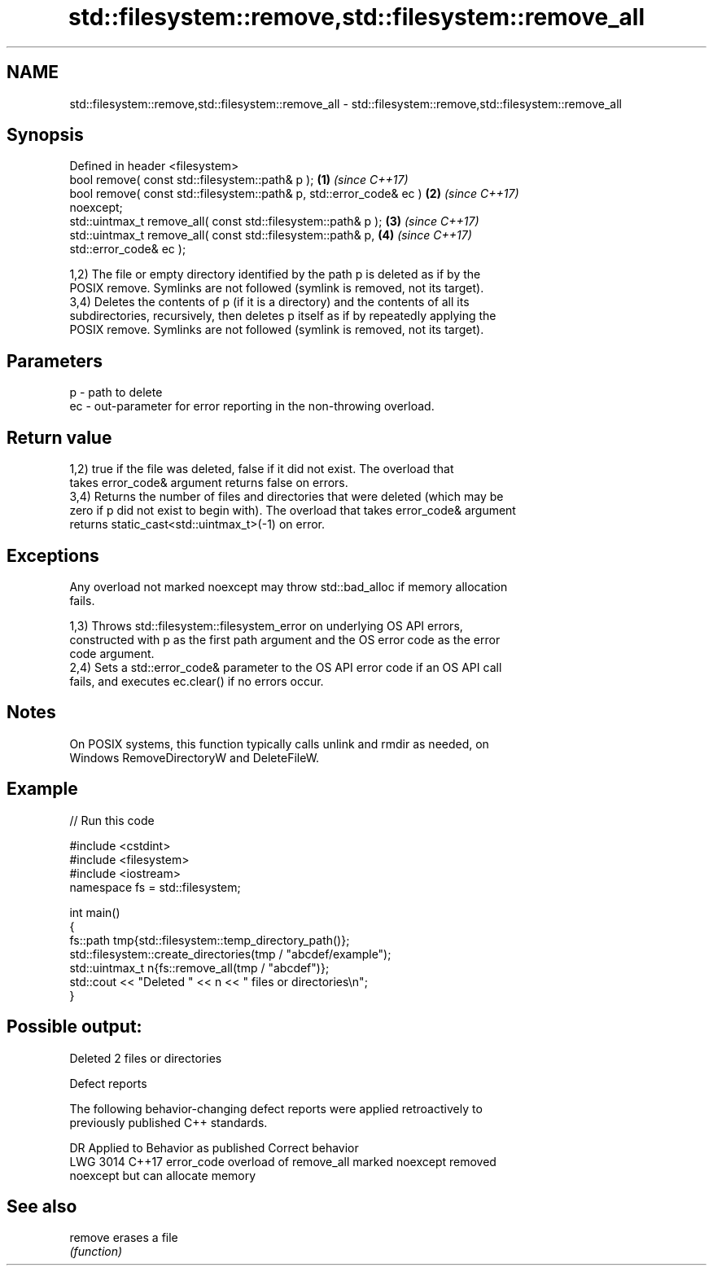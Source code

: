 .TH std::filesystem::remove,std::filesystem::remove_all 3 "2024.06.10" "http://cppreference.com" "C++ Standard Libary"
.SH NAME
std::filesystem::remove,std::filesystem::remove_all \- std::filesystem::remove,std::filesystem::remove_all

.SH Synopsis
   Defined in header <filesystem>
   bool remove( const std::filesystem::path& p );                     \fB(1)\fP \fI(since C++17)\fP
   bool remove( const std::filesystem::path& p, std::error_code& ec ) \fB(2)\fP \fI(since C++17)\fP
   noexcept;
   std::uintmax_t remove_all( const std::filesystem::path& p );       \fB(3)\fP \fI(since C++17)\fP
   std::uintmax_t remove_all( const std::filesystem::path& p,         \fB(4)\fP \fI(since C++17)\fP
   std::error_code& ec );

   1,2) The file or empty directory identified by the path p is deleted as if by the
   POSIX remove. Symlinks are not followed (symlink is removed, not its target).
   3,4) Deletes the contents of p (if it is a directory) and the contents of all its
   subdirectories, recursively, then deletes p itself as if by repeatedly applying the
   POSIX remove. Symlinks are not followed (symlink is removed, not its target).

.SH Parameters

   p  - path to delete
   ec - out-parameter for error reporting in the non-throwing overload.

.SH Return value

   1,2) true if the file was deleted, false if it did not exist. The overload that
   takes error_code& argument returns false on errors.
   3,4) Returns the number of files and directories that were deleted (which may be
   zero if p did not exist to begin with). The overload that takes error_code& argument
   returns static_cast<std::uintmax_t>(-1) on error.

.SH Exceptions

   Any overload not marked noexcept may throw std::bad_alloc if memory allocation
   fails.

   1,3) Throws std::filesystem::filesystem_error on underlying OS API errors,
   constructed with p as the first path argument and the OS error code as the error
   code argument.
   2,4) Sets a std::error_code& parameter to the OS API error code if an OS API call
   fails, and executes ec.clear() if no errors occur.

.SH Notes

   On POSIX systems, this function typically calls unlink and rmdir as needed, on
   Windows RemoveDirectoryW and DeleteFileW.

.SH Example


// Run this code

 #include <cstdint>
 #include <filesystem>
 #include <iostream>
 namespace fs = std::filesystem;

 int main()
 {
     fs::path tmp{std::filesystem::temp_directory_path()};
     std::filesystem::create_directories(tmp / "abcdef/example");
     std::uintmax_t n{fs::remove_all(tmp / "abcdef")};
     std::cout << "Deleted " << n << " files or directories\\n";
 }

.SH Possible output:

 Deleted 2 files or directories

   Defect reports

   The following behavior-changing defect reports were applied retroactively to
   previously published C++ standards.

      DR    Applied to              Behavior as published              Correct behavior
   LWG 3014 C++17      error_code overload of remove_all marked        noexcept removed
                       noexcept but can allocate memory

.SH See also

   remove erases a file
          \fI(function)\fP
